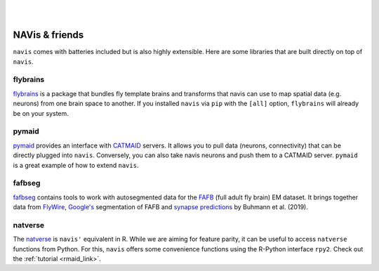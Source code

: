 .. _other_libs:

|

.. image:: ../_static/navis_ecosystem_dark.png

|

NAVis & friends
===============
``navis`` comes with batteries included but is also highly extensible. Here are
some libraries that are built directly on top of ``navis``.

flybrains
---------
`flybrains <https://github.com/navis-org/navis-flybrains>`_ is a package that
bundles fly template brains and transforms that navis can use to map spatial
data (e.g. neurons) from one brain space to another. If you installed ``navis``
via ``pip`` with the ``[all]`` option, ``flybrains`` will already be on your
system.

pymaid
------
`pymaid <https://pymaid.readthedocs.io/en/latest/>`_ provides an interface with
`CATMAID <https://catmaid.readthedocs.io/en/stable/>`_ servers. It allows
you to pull data (neurons, connectivity) that can be directly plugged into
``navis``. Conversely, you can also take navis neurons and push them to a
CATMAID server. ``pymaid`` is a great example of how to extend ``navis``.

fafbseg
-------
`fafbseg <https://fafbseg-py.readthedocs.io/en/latest/index.html>`_ contains
tools to work with autosegmented data for the
`FAFB <https://www.temca2data.org>`_ (full adult fly brain)
EM dataset. It brings together data from `FlyWire <https://flywire.ai/>`_,
`Google's <http://fafb-ffn1.storage.googleapis.com/landing.html>`_ segmentation
of FAFB and `synapse predictions <https://github.com/funkelab/synful>`_ by
Buhmann et al. (2019).

natverse
--------
The `natverse <http://natverse.org/>`_ is ``navis'`` equivalent in R. While we
are aiming for feature parity, it can be useful to access ``natverse`` functions
from Python. For this, ``navis`` offers some convenience functions using the
R-Python interface ``rpy2``. Check out the :ref:`tutorial <rmaid_link>`.
